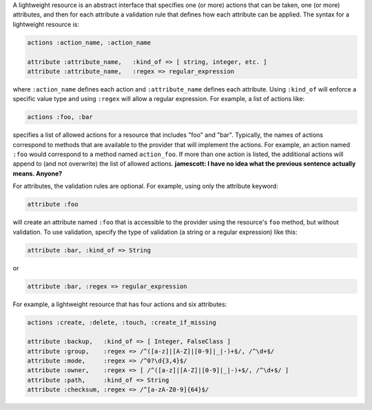 .. The contents of this file are included in multiple topics.
.. This file should not be changed in a way that hinders its ability to appear in multiple documentation sets.

A lightweight resource is an abstract interface that specifies one (or more) actions that can be taken, one (or more) attributes, and then for each attribute a validation rule that defines how each attribute can be applied. The syntax for a lightweight resource is:

.. code-block:: ruby

   actions :action_name, :action_name
   
   attribute :attribute_name,   :kind_of => [ string, integer, etc. ]
   attribute :attribute_name,   :regex => regular_expression

where ``:action_name`` defines each action and ``:attribute_name`` defines each attribute. Using ``:kind_of`` will enforce a specific value type and using ``:regex`` will allow a regular expression. For example, a list of actions like:

.. code-block:: ruby

   actions :foo, :bar

specifies a list of allowed actions for a resource that includes "foo" and "bar". Typically, the names of actions correspond to methods that are available to the provider that will implement the actions. For example, an action named ``:foo`` would correspond to a method named ``action_foo``. If more than one action is listed, the additional actions will append to (and not overwrite) the list of allowed actions. **jamescott: I have no idea what the previous sentence actually means. Anyone?**

For attributes, the validation rules are optional. For example, using only the attribute keyword:

.. code-block:: ruby

   attribute :foo

will create an attribute named ``:foo`` that is accessible to the provider using the resource's ``foo`` method, but without validation. To use validation, specify the type of validation (a string or a regular expression) like this:

.. code-block:: ruby

   attribute :bar, :kind_of => String

or

.. code-block:: ruby

   attribute :bar, :regex => regular_expression

For example, a lightweight resource that has four actions and six attributes:

.. code-block:: ruby

   actions :create, :delete, :touch, :create_if_missing
   
   attribute :backup,   :kind_of => [ Integer, FalseClass ]
   attribute :group,    :regex => /^([a-z]|[A-Z]|[0-9]|_|-)+$/, /^\d+$/
   attribute :mode,     :regex => /^0?\d{3,4}$/
   attribute :owner,    :regex => [ /^([a-z]|[A-Z]|[0-9]|_|-)+$/, /^\d+$/ ]
   attribute :path,     :kind_of => String
   attribute :checksum, :regex => /^[a-zA-Z0-9]{64}$/
